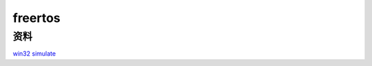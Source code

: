 freertos
######################################

资料
*********************************************

`win32 simulate <https://wwzl.lanzoue.com/i8voU0f0zwdg>`_ 